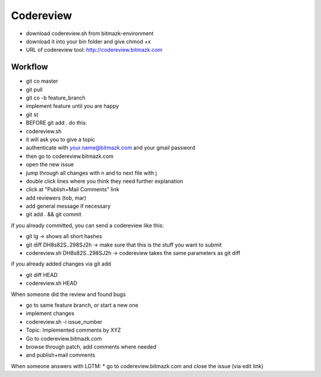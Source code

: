 Codereview
==========

* download codereview.sh from bitmazk-environment
* download it into your bin folder and give chmod +x
* URL of codereview tool: http://codereview.bitmazk.com

Workflow
--------

* git co master
* git pull
* git co -b feature_branch
* implement feature until you are happy
* git st
* BEFORE git add . do this:
* codereview.sh
* it will ask you to give a topic
* authenticate with your.name@bitmazk.com and your gmail password
* then go to codereview.bitmazk.com
* open the new issue
* jump through all changes with n and to next file with j
* double click lines where you think they need further explanation
* click at "Publish+Mail Comments" link
* add reviewers (tob, mar)
* add general message if necessary
* git add . && git commit

if you already committed, you can send a codereview like this:

* git lg -> shows all short hashes
* git diff DH8s82S..298SJ2h -> make sure that this is the stuff you want to
  submit
* codereview.sh DH8s82S..298SJ2h -> codereview takes the same parameters as git
  diff

if you already added changes via git add

* git diff HEAD
* codereview.sh HEAD

When someone did the review and found bugs

* go to same feature branch, or start a new one
* implement changes
* codereview.sh -i issue_number
* Topic: Implemented comments by XYZ
* Go to codereview.bitmazk.com
* browse through patch, add comments where needed
* and publish+mail comments

When someone answers with LGTM:
* go to codereview.bitmazk.com and close the issue (via edit link)
